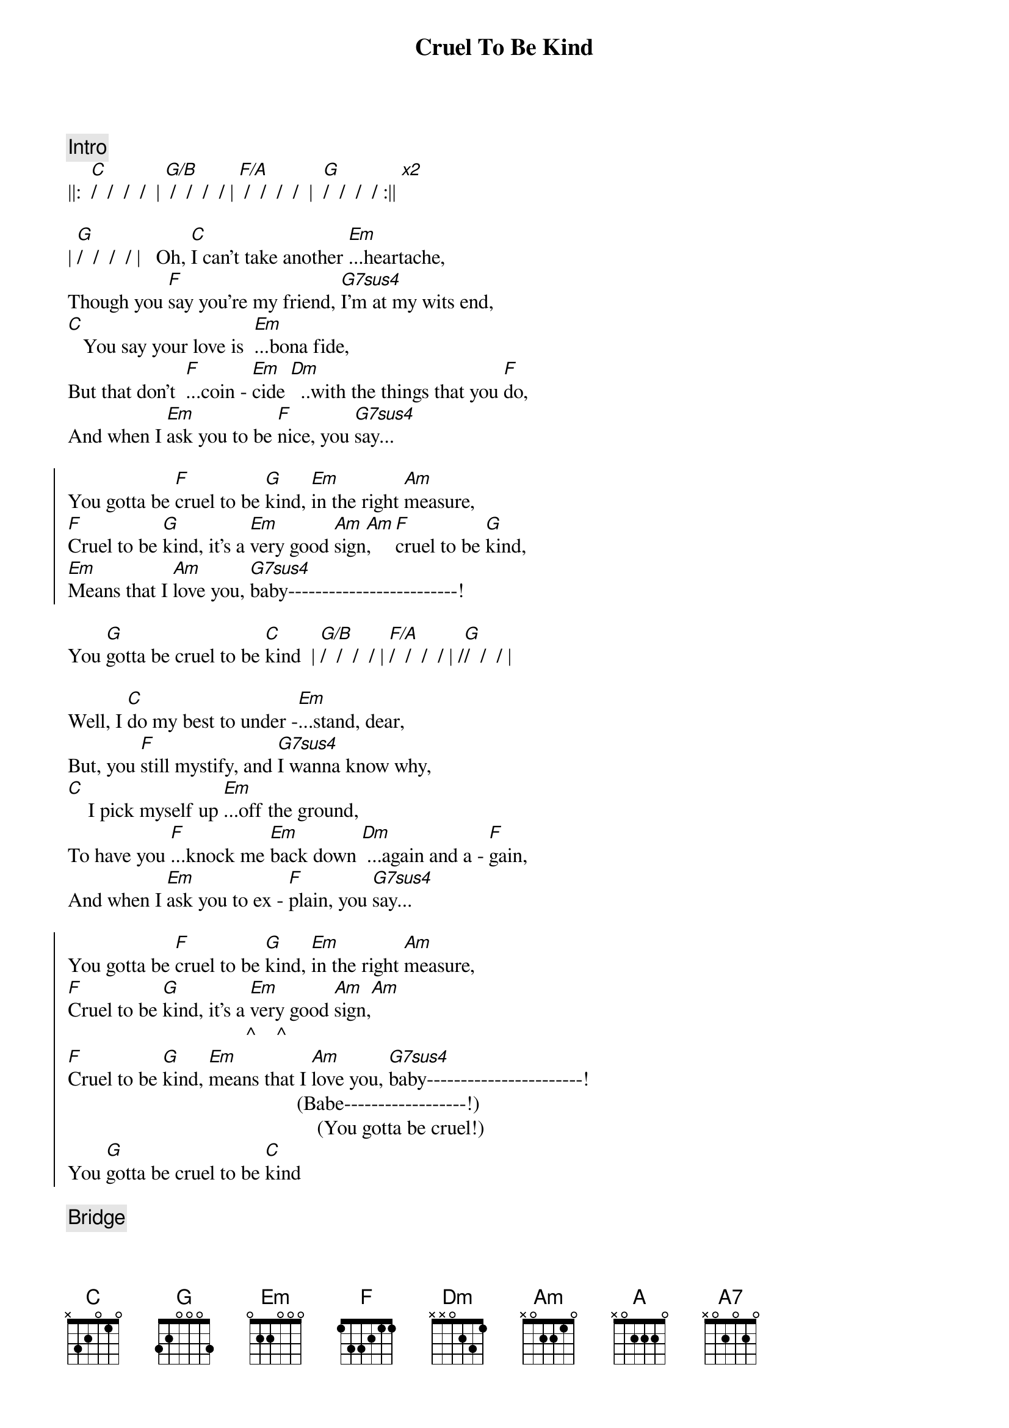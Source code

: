 {title: Cruel To Be Kind}
{artist: Nick Lowe}

{comment: Intro}
||:  [C]/  /  /  /  | [G/B] /  /  /  / | [F/A] /  /  /  /  |  [G]/  /  /  / :|| [x2]

{start_of_verse}
| [G]/  /  /  / |   Oh, [C]I can't take another [Em]...heartache,
Though you [F]say you're my friend, [G7sus4]I'm at my wits end,
[C]   You say your love is  [Em]...bona fide,
But that don't  [F]...coin - [Em]cide [Dm]  ..with the things that you [F]do,
And when I [Em]ask you to be [F]nice, you [G7sus4]say...
{end_of_verse}

{start_of_chorus}
You gotta be [F]cruel to be [G]kind, [Em]in the right [Am]measure,
[F]Cruel to be [G]kind, it's a [Em]very good [Am]sign[Am],    [F]cruel to be [G]kind,
[Em]Means that I [Am]love you, [G7sus4]baby-------------------------!
{end_of_chorus}

You [G]gotta be cruel to be [C]kind  | [G/B]/  /  /  / | [F/A]/  /  /  / | /[G]/  /  / |

{start_of_verse}
Well, I [C]do my best to under -[Em]...stand, dear,
But, you [F]still mystify, and [G7sus4]I wanna know why,
[C]    I pick myself up [Em]...off the ground,
To have you [F]...knock me [Em]back down [Dm] ...again and a - [F]gain,
And when I [Em]ask you to ex - [F]plain, you [G7sus4]say...
{end_of_verse}

{start_of_chorus}
You gotta be [F]cruel to be [G]kind, [Em]in the right [Am]measure,
[F]Cruel to be [G]kind, it's a [Em]very good [Am]sign,[Am]
                                   ^    ^
[F]Cruel to be [G]kind, [Em]means that I [Am]love you, [G7sus4]baby-----------------------!
                                             (Babe------------------!)
                                                 (You gotta be cruel!)
You [G]gotta be cruel to be [C]kind
{end_of_chorus}

{comment: Bridge}
[C]   Oo, oo -oo !  [A]Oo, oo,[(A7)]oo!

[Guitar solo break - * Tablature of solo at bottom of page)
||:  [F]/  /  [G]/  /  |  [Em]/  /  [Am]/  [Am]/  :|| [x3]
                          ^  ^
|[G7sus4] /_/ /_/ /_/ /_/ | /_/ /_/ /_/ /_/ | [G]/_/ /_/ /_/

{start_of_verse}
[G]Well, I [C]do my best to under [Em]- ...stand, dear,
But, you s[F]till mystify, and [G7sus4]I wanna know why,
[C]    I pick myself up [Em]...off the ground,
To have you  [F]...knock me [Em]back down [Dm] ...again and a - [F]gain,
And when I [Em]ask you to ex - [F]plain, you [G7sus4]say...
{end_of_verse}

{comment: Choruses}
You gotta be [F]cruel to be [G]kind, [Em]in the right [Am]measure,
[F]Cruel to be [G]kind, it's a [Em]very good [Am]sign,
[F]Cruel to be [G]kind, [Em]means that I [Am]love you, [G7sus4]baby-----------------------!
                                             (Babe------------------!)
                                                 (You gotta be cruel!)

You [G]gotta be cruel to be [F]kind--------[G]---, oh, [Em]in the right [Am]measure,
                        (Cruel to be kind!)

   [F]           [G]    It's a [Em]very, very, [Am]very [Am]good [F]sign--------[G]----,
(Cruel to be kind!)                  ^    ^   (Cruel to be kind!)

It [Em]means that I [Am]love you, [G7sus4]baby--------------------------!
                               (Babe--------------------!)
                                     (You gotta be cruel!)

You [G]gotta be cruel to be [F]kind--------[G]--, oh, [Em]in the right [Am]measure,
                        (Cruel to be kind!)

 [F]            [G]     Yes, it's a [Em]very, very, [Am]very [Am]good s[F]ign--------[G]----,
(Cruel to be kind!)                       ^    ^   (Cruel to be kind!)

It [Em]means that I [Am]love you, [G7sus4]baby-------------------------!
                              (Babe--------------------!)
                                    (You gotta be cruel!)

{comment: Suggestion for coda}
You [G]gotta be cruel to be k[F]ind--[Dm7/G]----------[C]--!
                      |  /  /  /  /  |  /  ||

